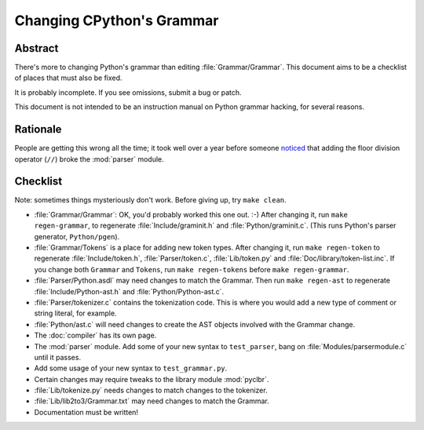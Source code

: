 .. _grammar:

Changing CPython's Grammar
==========================

Abstract
--------

There's more to changing Python's grammar than editing
:file:`Grammar/Grammar`.  This document aims to be a
checklist of places that must also be fixed.

It is probably incomplete.  If you see omissions,  submit a bug or patch.

This document is not intended to be an instruction manual on Python
grammar hacking, for several reasons.


Rationale
---------

People are getting this wrong all the time; it took well over a
year before someone `noticed <https://bugs.python.org/issue676521>`_
that adding the floor division
operator (``//``) broke the :mod:`parser` module.


Checklist
---------

Note: sometimes things mysteriously don't work.  Before giving up, try ``make clean``.

* :file:`Grammar/Grammar`: OK, you'd probably worked this one out. :-)  After changing
  it, run ``make regen-grammar``, to regenerate :file:`Include/graminit.h` and
  :file:`Python/graminit.c`.  (This runs Python's parser generator, ``Python/pgen``).

* :file:`Grammar/Tokens` is a place for adding new token types.  After
  changing it, run ``make regen-token`` to regenerate :file:`Include/token.h`,
  :file:`Parser/token.c`, :file:`Lib/token.py` and
  :file:`Doc/library/token-list.inc`.  If you change both ``Grammar`` and ``Tokens``,
  run ``make regen-tokens`` before ``make regen-grammar``.

* :file:`Parser/Python.asdl` may need changes to match the Grammar.  Then run ``make
  regen-ast`` to regenerate :file:`Include/Python-ast.h` and :file:`Python/Python-ast.c`.

* :file:`Parser/tokenizer.c` contains the tokenization code.  This is where you would
  add a new type of comment or string literal, for example.

* :file:`Python/ast.c` will need changes to create the AST objects involved with the
  Grammar change.

* The :doc:`compiler` has its own page.

* The :mod:`parser` module.  Add some of your new syntax to ``test_parser``,
  bang on :file:`Modules/parsermodule.c` until it passes.

* Add some usage of your new syntax to ``test_grammar.py``.

* Certain changes may require tweaks to the library module :mod:`pyclbr`.

* :file:`Lib/tokenize.py` needs changes to match changes to the tokenizer.

* :file:`Lib/lib2to3/Grammar.txt` may need changes to match the Grammar.

* Documentation must be written!
